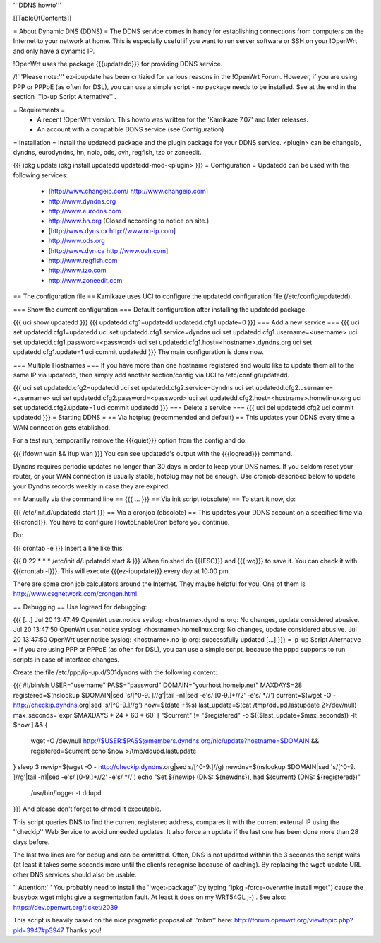 '''DDNS howto'''

[[TableOfContents]]

= About Dynamic DNS (DDNS) =
The DDNS service comes in handy for establishing connections from computers on the Internet to your network at home. This is especially useful if you want to run server software or SSH on your !OpenWrt and only have a dynamic IP.

!OpenWrt uses the package {{{updatedd}}} for providing DDNS service.

/!\ '''Please note:''' ez-ipupdate has been critizied for various reasons in the !OpenWrt Forum. However, if you are using PPP or PPPoE (as often for DSL), you can use a simple script - no package needs to be installed. See at the end in the section '''ip-up Script Alternative'''.

= Requirements =
 * A recent !OpenWrt version. This howto was written for the 'Kamikaze 7.07' and later releases.
 * An account with a compatible DDNS service (see Configuration)
= Installation =
Install the updatedd package and the plugin package for your DDNS service. <plugin> can be changeip, dyndns, eurodyndns, hn, noip, ods, ovh, regfish, tzo or zoneedit.

{{{
ipkg update
ipkg install updatedd updatedd-mod-<plugin>
}}}
= Configuration =
Updatedd can be used with the following services:

 * [http://www.changeip.com/ http://www.changeip.com]
 * http://www.dyndns.org
 * http://www.eurodns.com
 * http://www.hn.org (Closed according to notice on site.)
 * [http://www.dyns.cx http://www.no-ip.com]
 * http://www.ods.org
 * [http://www.dyn.ca http://www.ovh.com]
 * http://www.regfish.com
 * http://www.tzo.com
 * http://www.zoneedit.com
== The configuration file ==
Kamikaze uses UCI to configure the updatedd configuration file (/etc/config/updatedd).

=== Show the current configuration ===
Default configuration after installing the updatedd package.

{{{
uci show updatedd
}}}
{{{
updatedd.cfg1=updatedd
updatedd.cfg1.update=0
}}}
=== Add a new service ===
{{{
uci set updatedd.cfg1=updatedd
uci set updatedd.cfg1.service=dyndns
uci set updatedd.cfg1.username=<username>
uci set updatedd.cfg1.password=<password>
uci set updatedd.cfg1.host=<hostname>.dyndns.org
uci set updatedd.cfg1.update=1
uci commit updatedd
}}}
The main configuration is done now.

=== Multiple Hostnames ===
If you have more than one hostname registered and would like to update them all to the same IP via updatedd, then simply add another section/config via UCI to /etc/config/updatedd.

{{{
uci set updatedd.cfg2=updatedd
uci set updatedd.cfg2.service=dyndns
uci set updatedd.cfg2.username=<username>
uci set updatedd.cfg2.password=<password>
uci set updatedd.cfg2.host=<hostname>.homelinux.org
uci set updatedd.cfg2.update=1
uci commit updatedd
}}}
=== Delete a service ===
{{{
uci del updatedd.cfg2
uci commit updatedd
}}}
= Starting DDNS =
== Via hotplug (recommended and default) ==
This updates your DDNS every time a WAN connection gets etablished.

For a test run, temporarilly remove the {{{quiet}}} option from the config and do:

{{{
ifdown wan && ifup wan
}}}
You can see updatedd's output with the {{{logread}}} command.

Dyndns requires periodic updates no longer than 30 days in order to keep your DNS names. If  you seldom reset your router, or your WAN connection is usually stable, hotplug may not be enough.  Use cronjob described below to update your Dyndns records weekly in case they are expired.

== Manually via the command line ==
{{{
...
}}}
== Via init script (obsolete) ==
To start it now, do:

{{{
/etc/init.d/updatedd start
}}}
== Via a cronjob (obsolote) ==
This updates your DDNS account on a specified time via {{{crond}}}. You have to configure HowtoEnableCron before you continue.

Do:

{{{
crontab -e
}}}
Insert a line like this:

{{{
0 22 * * * /etc/init.d/updatedd start &
}}}
When finished do {{{ESC}}} and {{{:wq}}} to save it. You can check it with {{{crontab -l}}}. This will execute {{{ez-ipupdate}}} every day at 10:00 pm.

There are some cron job calculators around the Internet. They maybe helpful for you. One of them is http://www.csgnetwork.com/crongen.html.

== Debugging ==
Use logread for debugging:

{{{
[...]
Jul 20 13:47:49 OpenWrt user.notice syslog: <hostname>.dyndns.org: No changes, update considered abusive.
Jul 20 13:47:50 OpenWrt user.notice syslog: <hostname>.homelinux.org: No changes, update considered abusive.
Jul 20 13:47:50 OpenWrt user.notice syslog: <hostname>.no-ip.org: successfully updated
[...]
}}}
= ip-up Script Alternative =
If you are using PPP or PPPoE (as often for DSL), you can use a simple script, because the pppd supports to run scripts in case of interface changes.

Create the file /etc/ppp/ip-up.d/S01dyndns with the following content:

{{{
#!/bin/sh
USER="username"
PASS="password"
DOMAIN="yourhost.homeip.net"
MAXDAYS=28
registered=$(nslookup $DOMAIN|sed 's/[^0-9. ]//g'|tail -n1|sed -e's/ [0-9.]*//2' -e's/ *//')
current=$(wget -O - http://checkip.dyndns.org|sed 's/[^0-9.]//g')
now=$(date +%s)
last_update=$(cat /tmp/ddupd.lastupdate 2>/dev/null)
max_seconds=`expr $MAXDAYS \* 24 \* 60 \* 60`
[ "$current" != "$registered" -o $(($last_update+$max_seconds)) -lt $now ] && {
        wget -O /dev/null http://$USER:$PASS@members.dyndns.org/nic/update?hostname=$DOMAIN &&
        registered=$current
        echo $now >/tmp/ddupd.lastupdate
}
sleep 3
newip=$(wget -O - http://checkip.dyndns.org|sed s/[^0-9.]//g)
newdns=$(nslookup $DOMAIN|sed 's/[^0-9. ]//g'|tail -n1|sed -e's/ [0-9.]*//2' -e's/ *//')
echo "Set ${newip} (DNS: ${newdns}), had ${current} (DNS: ${registered})" \
        | /usr/bin/logger -t ddupd
}}}
And please don't forget to chmod it executable.

This script queries DNS to find the current registered address, compares it with the current external IP using the ''checkip'' Web Service to avoid unneeded updates. It also force an update if the last one has been done more than 28 days before.

The last two lines are for debug and can be ommitted. Often, DNS is not updated withhin the 3 seconds the script waits (at least it takes some seconds more until the clients recognise because of caching). By replacing the wget-update URL other DNS services should also be usable.

'''Attention:''' You probably need to install the ''wget-package''(by typing "ipkg -force-overwrite install wget") cause the busybox wget might give a segmentation fault. At least it does on my WRT54GL ;-) . See also: https://dev.openwrt.org/ticket/2039

This script is heavily based on the nice pragmatic proposal of ''mbm'' here: http://forum.openwrt.org/viewtopic.php?pid=3947#p3947 Thanks you!
